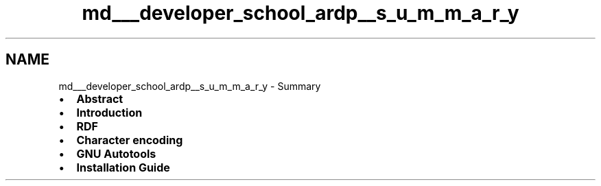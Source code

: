 .TH "md___developer_school_ardp__s_u_m_m_a_r_y" 3 "Tue Apr 26 2016" "Version 2.2.1" "ARDP" \" -*- nroff -*-
.ad l
.nh
.SH NAME
md___developer_school_ardp__s_u_m_m_a_r_y \- Summary 

.IP "\(bu" 2
\fBAbstract\fP
.IP "\(bu" 2
\fBIntroduction\fP
.IP "\(bu" 2
\fBRDF\fP
.IP "\(bu" 2
\fBCharacter encoding\fP
.IP "\(bu" 2
\fBGNU Autotools\fP
.IP "\(bu" 2
\fBInstallation Guide\fP 
.PP

